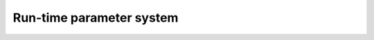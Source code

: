 .. _Parameters:

Run-time parameter system
=========================

.. raw:: html

      <script type="text/javascript" src="../_static/jquery.js"></script>
      <script> function resizeIframe(obj) { obj.style.height = obj.contentWindow.document.body.scrollHeight + 'px'; } </script>

      <!-- inline, after the iframe -->
      <iframe src="_static/Runtime_parameter_system.html" class="auto-height" width="100%" height="600px" scrolling="yes" marginheight="0" frameborder="0" onload="resizeIframe(this)"></iframe>
